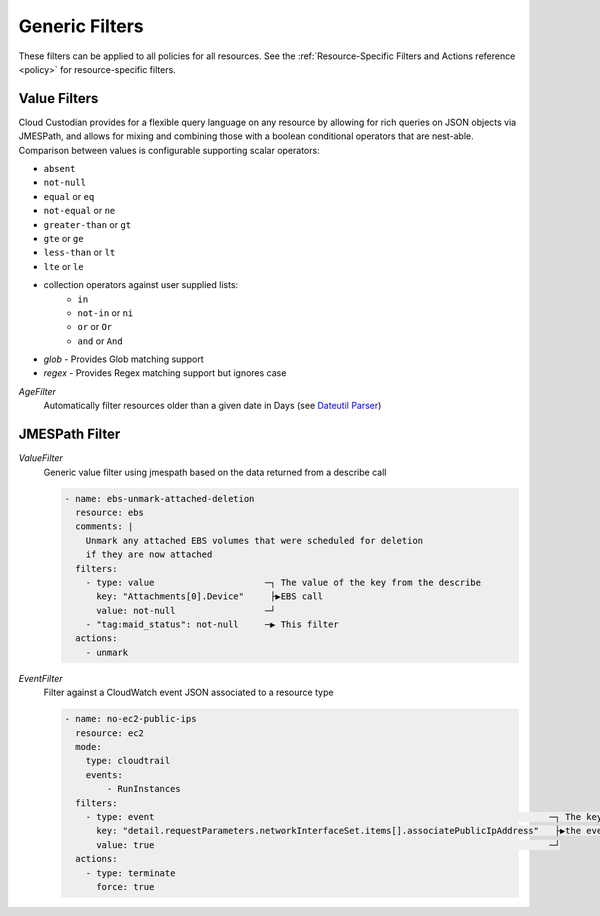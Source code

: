 .. _filters:

Generic Filters
===============

These filters can be applied to all policies for all resources. See the
:ref:`Resource-Specific Filters and Actions reference <policy>` for
resource-specific filters.

Value Filters
-------------

Cloud Custodian provides for a flexible query language on any resource by
allowing for rich queries on JSON objects via JMESPath, and allows for
mixing and combining those with a boolean conditional operators that
are nest-able. Comparison between values is configurable supporting
scalar operators:

- ``absent``
- ``not-null``
- ``equal`` or ``eq``
- ``not-equal`` or ``ne``
- ``greater-than`` or ``gt``
- ``gte`` or ``ge``
- ``less-than`` or ``lt``
- ``lte`` or ``le``
- collection operators against user supplied lists:
    - ``in``
    - ``not-in`` or ``ni``
    - ``or`` or ``Or``
    - ``and`` or ``And``
- `glob` - Provides Glob matching support
- `regex` - Provides Regex matching support but ignores case

`AgeFilter`
  Automatically filter resources older than a given date in Days (see `Dateutil Parser <http://dateutil.readthedocs.org/en/latest/parser.html#dateutil.parser.parse>`_)


JMESPath Filter
---------------

`ValueFilter`
  Generic value filter using jmespath based on the data returned from a describe call

  .. code-block:: yaml

     - name: ebs-unmark-attached-deletion
       resource: ebs
       comments: |
         Unmark any attached EBS volumes that were scheduled for deletion
         if they are now attached
       filters:
         - type: value                     ─┐ The value of the key from the describe
           key: "Attachments[0].Device"     ├▶EBS call
           value: not-null                 ─┘
         - "tag:maid_status": not-null     ─▶ This filter
       actions:
         - unmark


`EventFilter`
  Filter against a CloudWatch event JSON associated to a resource type

  .. code-block:: yaml

     - name: no-ec2-public-ips
       resource: ec2
       mode:
         type: cloudtrail
         events:
             - RunInstances
       filters:
         - type: event                                                                           ─┐ The key is a JMESPath Query of
           key: "detail.requestParameters.networkInterfaceSet.items[].associatePublicIpAddress"   ├▶the event JSON from CloudWatch
           value: true                                                                           ─┘
       actions:
         - type: terminate
           force: true
